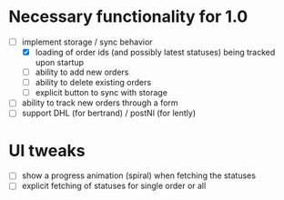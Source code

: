 * Necessary functionality for 1.0
  - [-] implement storage / sync behavior
    - [X] loading of order ids (and possibly latest statuses) being tracked upon startup
    - [ ] ability to add new orders
    - [ ] ability to delete existing orders
    - [ ] explicit button to sync with storage
  - [ ] ability to track new orders through a form
  - [ ] support DHL (for bertrand) / postNl (for lently)
* UI tweaks
  - [ ] show a progress animation (spiral) when fetching the statuses
  - [ ] explicit fetching of statuses for single order or all
